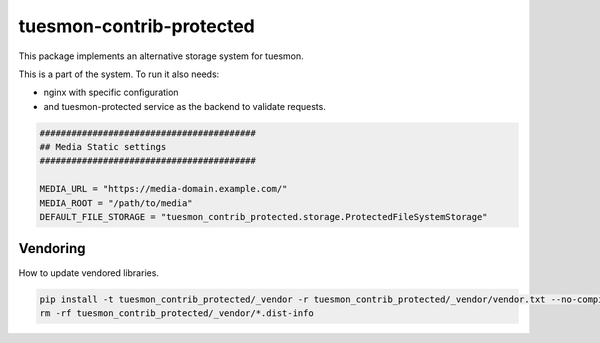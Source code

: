 =======================
tuesmon-contrib-protected
=======================

This package implements an alternative storage system for tuesmon.

This is a part of the system. To run it also needs:

- nginx with specific configuration

- and tuesmon-protected service as the backend to validate requests.


.. code::

    #########################################
    ## Media Static settings
    #########################################

    MEDIA_URL = "https://media-domain.example.com/"
    MEDIA_ROOT = "/path/to/media"
    DEFAULT_FILE_STORAGE = "tuesmon_contrib_protected.storage.ProtectedFileSystemStorage"


Vendoring
=========

How to update vendored libraries.

.. code::

   pip install -t tuesmon_contrib_protected/_vendor -r tuesmon_contrib_protected/_vendor/vendor.txt --no-compile --no-deps
   rm -rf tuesmon_contrib_protected/_vendor/*.dist-info
